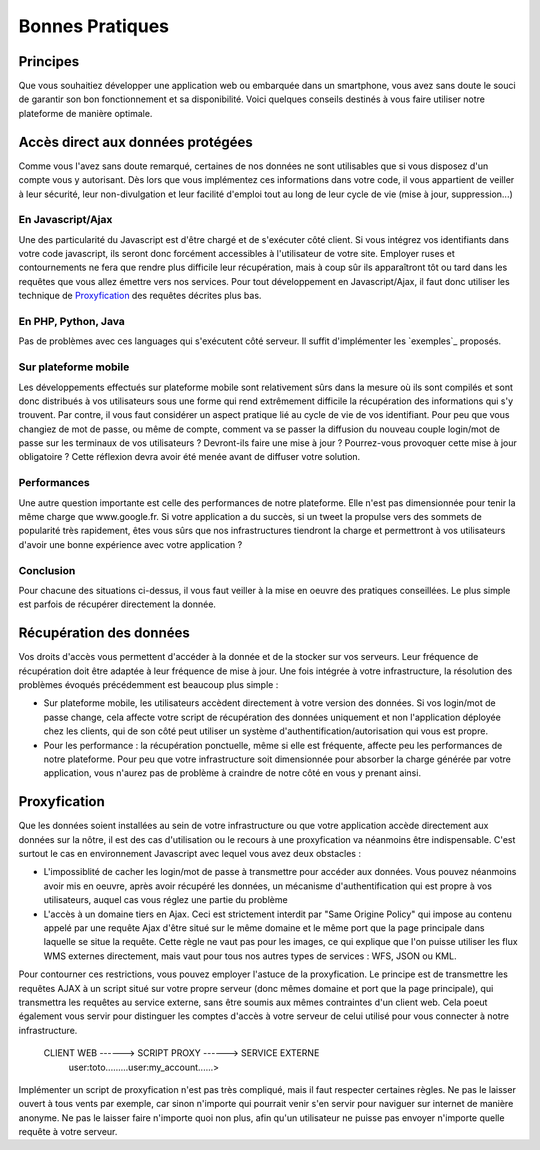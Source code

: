 .. _bonnespratiques:

=================
Bonnes Pratiques
=================

-----------
Principes
-----------

Que vous souhaitiez développer une application web ou embarquée dans un smartphone, vous avez sans doute le souci de garantir son bon fonctionnement et sa disponibilité. Voici quelques conseils destinés à vous faire utiliser notre plateforme de manière optimale.

------------------------------------
Accès direct aux données protégées
------------------------------------

Comme vous l'avez sans doute remarqué, certaines de nos données ne sont utilisables que si vous disposez d'un compte vous y autorisant. Dès lors que vous implémentez ces informations dans votre code, il vous appartient de veiller à leur sécurité, leur non-divulgation et leur facilité d'emploi tout au long de leur cycle de vie (mise à jour, suppression...)

En Javascript/Ajax
-------------------

Une des particularité du Javascript est d'être chargé et de s'exécuter côté client. Si vous intégrez vos identifiants dans votre code javascript, ils seront donc forcément accessibles à l'utilisateur de votre site. Employer ruses et contournements ne fera que rendre plus difficile leur récupération, mais à coup sûr ils apparaîtront tôt ou tard dans les requêtes que vous allez émettre vers nos services. Pour tout développement en Javascript/Ajax, il faut donc utiliser les technique de `Proxyfication`_ des requêtes décrites plus bas. 

En PHP, Python, Java
---------------------

Pas de problèmes avec ces languages qui s'exécutent côté serveur. Il suffit d'implémenter les `exemples`_ proposés.

Sur plateforme mobile
----------------------

Les développements effectués sur plateforme mobile sont relativement sûrs dans la mesure où ils sont compilés et sont donc distribués à vos utilisateurs sous une forme qui rend extrêmement difficile la récupération des informations qui s'y trouvent. Par contre, il vous faut considérer un aspect pratique lié au cycle de vie de vos identifiant. Pour peu que vous changiez de mot de passe, ou même de compte, comment va se passer la diffusion du nouveau couple login/mot de passe sur les terminaux de vos utilisateurs ? Devront-ils faire une mise à jour ? Pourrez-vous provoquer cette mise à jour obligatoire ? Cette réflexion devra avoir été menée avant de diffuser votre solution. 

Performances
--------------

Une autre question importante est celle des performances de notre plateforme. Elle n'est pas dimensionnée pour tenir la même charge que www.google.fr. Si votre application a du succès, si un tweet la propulse vers des sommets de popularité très rapidement, êtes vous sûrs que nos infrastructures tiendront la charge et permettront à vos utilisateurs d'avoir une bonne expérience avec votre application ? 

Conclusion
--------------

Pour chacune des situations ci-dessus, il vous faut veiller à la mise en oeuvre des pratiques conseillées. Le plus simple est parfois de récupérer directement la donnée.  


-----------------------------------
Récupération des données
-----------------------------------

Vos droits d'accès vous permettent d'accéder à la donnée et de la stocker sur vos serveurs. Leur fréquence de récupération doit être adaptée à leur fréquence de mise à jour. Une fois intégrée à votre infrastructure, la résolution des problèmes évoqués précédemment est beaucoup plus simple :

* Sur plateforme mobile, les utilisateurs accèdent directement à votre version des données. Si vos login/mot de passe change, cela affecte votre script de récupération des données uniquement et non l'application déployée chez les clients, qui de son côté peut utiliser un système d'authentification/autorisation qui vous est propre. 

* Pour les performance : la récupération ponctuelle, même si elle est fréquente, affecte peu les performances de notre plateforme. Pour peu que votre infrastructure soit dimensionnée pour absorber la charge générée par votre application, vous n'aurez pas de problème à craindre de notre côté en vous y prenant ainsi.

-----------------------------------
Proxyfication
-----------------------------------

Que les données soient installées au sein de votre infrastructure ou que votre application accède directement aux données sur la nôtre, il est des cas d'utilisation ou le recours à une proxyfication va néanmoins être indispensable. C'est surtout le cas en environnement Javascript avec lequel vous avez deux obstacles :

* L'impossiblité de cacher les login/mot de passe à transmettre pour accéder aux données. Vous pouvez néanmoins avoir mis en oeuvre, après avoir récupéré les données, un mécanisme d'authentification qui est propre à vos utilisateurs, auquel cas vous réglez une partie du problème

* L'accès à un domaine tiers en Ajax. Ceci est strictement interdit par "Same Origine Policy" qui impose au contenu appelé par une requête Ajax d'être situé sur le même domaine et le même port que la page principale dans laquelle se situe la requête. Cette règle ne vaut pas pour les images, ce qui explique que l'on puisse utiliser les flux WMS externes directement, mais vaut pour tous nos autres types de services : WFS, JSON ou KML. 

Pour contourner ces restrictions, vous pouvez employer l'astuce de la proxyfication. Le principe est de transmettre les requêtes AJAX à un script situé sur votre propre serveur (donc mêmes domaine et port que la page principale), qui transmettra les requêtes au service externe, sans être soumis aux mêmes contraintes d'un client web. Cela poeut également vous servir pour distinguer les comptes d'accès à votre serveur de celui utilisé pour vous connecter à notre infrastructure. 


     CLIENT WEB ------> SCRIPT PROXY ------> SERVICE EXTERNE
	  user:toto.........user:my_account......>
	  
	  
Implémenter un script de proxyfication n'est pas très compliqué, mais il faut respecter certaines règles. Ne pas le laisser ouvert à tous vents par exemple, car sinon n'importe qui pourrait venir s'en servir pour naviguer sur internet de manière anonyme. Ne pas le laisser faire n'importe quoi non plus, afin qu'un utilisateur ne puisse pas envoyer n'importe quelle requête à votre serveur. 

	 